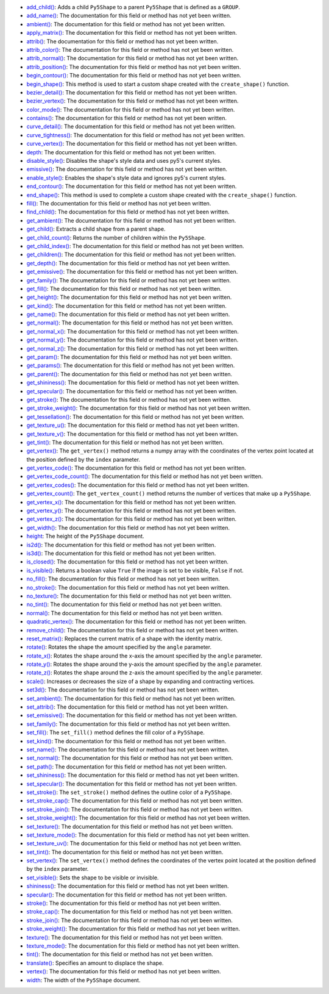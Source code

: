 * `add_child() <../py5shape_add_child/>`_: Adds a child ``Py5Shape`` to a parent ``Py5Shape`` that is defined as a ``GROUP``.
* `add_name() <../py5shape_add_name/>`_: The documentation for this field or method has not yet been written.
* `ambient() <../py5shape_ambient/>`_: The documentation for this field or method has not yet been written.
* `apply_matrix() <../py5shape_apply_matrix/>`_: The documentation for this field or method has not yet been written.
* `attrib() <../py5shape_attrib/>`_: The documentation for this field or method has not yet been written.
* `attrib_color() <../py5shape_attrib_color/>`_: The documentation for this field or method has not yet been written.
* `attrib_normal() <../py5shape_attrib_normal/>`_: The documentation for this field or method has not yet been written.
* `attrib_position() <../py5shape_attrib_position/>`_: The documentation for this field or method has not yet been written.
* `begin_contour() <../py5shape_begin_contour/>`_: The documentation for this field or method has not yet been written.
* `begin_shape() <../py5shape_begin_shape/>`_: This method is used to start a custom shape created with the ``create_shape()`` function.
* `bezier_detail() <../py5shape_bezier_detail/>`_: The documentation for this field or method has not yet been written.
* `bezier_vertex() <../py5shape_bezier_vertex/>`_: The documentation for this field or method has not yet been written.
* `color_mode() <../py5shape_color_mode/>`_: The documentation for this field or method has not yet been written.
* `contains() <../py5shape_contains/>`_: The documentation for this field or method has not yet been written.
* `curve_detail() <../py5shape_curve_detail/>`_: The documentation for this field or method has not yet been written.
* `curve_tightness() <../py5shape_curve_tightness/>`_: The documentation for this field or method has not yet been written.
* `curve_vertex() <../py5shape_curve_vertex/>`_: The documentation for this field or method has not yet been written.
* `depth <../py5shape_depth/>`_: The documentation for this field or method has not yet been written.
* `disable_style() <../py5shape_disable_style/>`_: Disables the shape's style data and uses py5's current styles.
* `emissive() <../py5shape_emissive/>`_: The documentation for this field or method has not yet been written.
* `enable_style() <../py5shape_enable_style/>`_: Enables the shape's style data and ignores py5's current styles.
* `end_contour() <../py5shape_end_contour/>`_: The documentation for this field or method has not yet been written.
* `end_shape() <../py5shape_end_shape/>`_: This method is used to complete a custom shape created with the ``create_shape()`` function.
* `fill() <../py5shape_fill/>`_: The documentation for this field or method has not yet been written.
* `find_child() <../py5shape_find_child/>`_: The documentation for this field or method has not yet been written.
* `get_ambient() <../py5shape_get_ambient/>`_: The documentation for this field or method has not yet been written.
* `get_child() <../py5shape_get_child/>`_: Extracts a child shape from a parent shape.
* `get_child_count() <../py5shape_get_child_count/>`_: Returns the number of children within the ``Py5Shape``.
* `get_child_index() <../py5shape_get_child_index/>`_: The documentation for this field or method has not yet been written.
* `get_children() <../py5shape_get_children/>`_: The documentation for this field or method has not yet been written.
* `get_depth() <../py5shape_get_depth/>`_: The documentation for this field or method has not yet been written.
* `get_emissive() <../py5shape_get_emissive/>`_: The documentation for this field or method has not yet been written.
* `get_family() <../py5shape_get_family/>`_: The documentation for this field or method has not yet been written.
* `get_fill() <../py5shape_get_fill/>`_: The documentation for this field or method has not yet been written.
* `get_height() <../py5shape_get_height/>`_: The documentation for this field or method has not yet been written.
* `get_kind() <../py5shape_get_kind/>`_: The documentation for this field or method has not yet been written.
* `get_name() <../py5shape_get_name/>`_: The documentation for this field or method has not yet been written.
* `get_normal() <../py5shape_get_normal/>`_: The documentation for this field or method has not yet been written.
* `get_normal_x() <../py5shape_get_normal_x/>`_: The documentation for this field or method has not yet been written.
* `get_normal_y() <../py5shape_get_normal_y/>`_: The documentation for this field or method has not yet been written.
* `get_normal_z() <../py5shape_get_normal_z/>`_: The documentation for this field or method has not yet been written.
* `get_param() <../py5shape_get_param/>`_: The documentation for this field or method has not yet been written.
* `get_params() <../py5shape_get_params/>`_: The documentation for this field or method has not yet been written.
* `get_parent() <../py5shape_get_parent/>`_: The documentation for this field or method has not yet been written.
* `get_shininess() <../py5shape_get_shininess/>`_: The documentation for this field or method has not yet been written.
* `get_specular() <../py5shape_get_specular/>`_: The documentation for this field or method has not yet been written.
* `get_stroke() <../py5shape_get_stroke/>`_: The documentation for this field or method has not yet been written.
* `get_stroke_weight() <../py5shape_get_stroke_weight/>`_: The documentation for this field or method has not yet been written.
* `get_tessellation() <../py5shape_get_tessellation/>`_: The documentation for this field or method has not yet been written.
* `get_texture_u() <../py5shape_get_texture_u/>`_: The documentation for this field or method has not yet been written.
* `get_texture_v() <../py5shape_get_texture_v/>`_: The documentation for this field or method has not yet been written.
* `get_tint() <../py5shape_get_tint/>`_: The documentation for this field or method has not yet been written.
* `get_vertex() <../py5shape_get_vertex/>`_: The ``get_vertex()`` method returns a numpy array with the coordinates of the vertex point located at the position defined by the ``index`` parameter.
* `get_vertex_code() <../py5shape_get_vertex_code/>`_: The documentation for this field or method has not yet been written.
* `get_vertex_code_count() <../py5shape_get_vertex_code_count/>`_: The documentation for this field or method has not yet been written.
* `get_vertex_codes() <../py5shape_get_vertex_codes/>`_: The documentation for this field or method has not yet been written.
* `get_vertex_count() <../py5shape_get_vertex_count/>`_: The ``get_vertex_count()`` method returns the number of vertices that make up a ``Py5Shape``.
* `get_vertex_x() <../py5shape_get_vertex_x/>`_: The documentation for this field or method has not yet been written.
* `get_vertex_y() <../py5shape_get_vertex_y/>`_: The documentation for this field or method has not yet been written.
* `get_vertex_z() <../py5shape_get_vertex_z/>`_: The documentation for this field or method has not yet been written.
* `get_width() <../py5shape_get_width/>`_: The documentation for this field or method has not yet been written.
* `height <../py5shape_height/>`_: The height of the ``Py5Shape`` document.
* `is2d() <../py5shape_is2d/>`_: The documentation for this field or method has not yet been written.
* `is3d() <../py5shape_is3d/>`_: The documentation for this field or method has not yet been written.
* `is_closed() <../py5shape_is_closed/>`_: The documentation for this field or method has not yet been written.
* `is_visible() <../py5shape_is_visible/>`_: Returns a boolean value ``True`` if the image is set to be visible, ``False`` if not.
* `no_fill() <../py5shape_no_fill/>`_: The documentation for this field or method has not yet been written.
* `no_stroke() <../py5shape_no_stroke/>`_: The documentation for this field or method has not yet been written.
* `no_texture() <../py5shape_no_texture/>`_: The documentation for this field or method has not yet been written.
* `no_tint() <../py5shape_no_tint/>`_: The documentation for this field or method has not yet been written.
* `normal() <../py5shape_normal/>`_: The documentation for this field or method has not yet been written.
* `quadratic_vertex() <../py5shape_quadratic_vertex/>`_: The documentation for this field or method has not yet been written.
* `remove_child() <../py5shape_remove_child/>`_: The documentation for this field or method has not yet been written.
* `reset_matrix() <../py5shape_reset_matrix/>`_: Replaces the current matrix of a shape with the identity matrix.
* `rotate() <../py5shape_rotate/>`_: Rotates the shape the amount specified by the ``angle`` parameter.
* `rotate_x() <../py5shape_rotate_x/>`_: Rotates the shape around the x-axis the amount specified by the ``angle`` parameter.
* `rotate_y() <../py5shape_rotate_y/>`_: Rotates the shape around the y-axis the amount specified by the ``angle`` parameter.
* `rotate_z() <../py5shape_rotate_z/>`_: Rotates the shape around the z-axis the amount specified by the ``angle`` parameter.
* `scale() <../py5shape_scale/>`_: Increases or decreases the size of a shape by expanding and contracting vertices.
* `set3d() <../py5shape_set3d/>`_: The documentation for this field or method has not yet been written.
* `set_ambient() <../py5shape_set_ambient/>`_: The documentation for this field or method has not yet been written.
* `set_attrib() <../py5shape_set_attrib/>`_: The documentation for this field or method has not yet been written.
* `set_emissive() <../py5shape_set_emissive/>`_: The documentation for this field or method has not yet been written.
* `set_family() <../py5shape_set_family/>`_: The documentation for this field or method has not yet been written.
* `set_fill() <../py5shape_set_fill/>`_: The ``set_fill()`` method defines the fill color of a ``Py5Shape``.
* `set_kind() <../py5shape_set_kind/>`_: The documentation for this field or method has not yet been written.
* `set_name() <../py5shape_set_name/>`_: The documentation for this field or method has not yet been written.
* `set_normal() <../py5shape_set_normal/>`_: The documentation for this field or method has not yet been written.
* `set_path() <../py5shape_set_path/>`_: The documentation for this field or method has not yet been written.
* `set_shininess() <../py5shape_set_shininess/>`_: The documentation for this field or method has not yet been written.
* `set_specular() <../py5shape_set_specular/>`_: The documentation for this field or method has not yet been written.
* `set_stroke() <../py5shape_set_stroke/>`_: The ``set_stroke()`` method defines the outline color of a ``Py5Shape``.
* `set_stroke_cap() <../py5shape_set_stroke_cap/>`_: The documentation for this field or method has not yet been written.
* `set_stroke_join() <../py5shape_set_stroke_join/>`_: The documentation for this field or method has not yet been written.
* `set_stroke_weight() <../py5shape_set_stroke_weight/>`_: The documentation for this field or method has not yet been written.
* `set_texture() <../py5shape_set_texture/>`_: The documentation for this field or method has not yet been written.
* `set_texture_mode() <../py5shape_set_texture_mode/>`_: The documentation for this field or method has not yet been written.
* `set_texture_uv() <../py5shape_set_texture_uv/>`_: The documentation for this field or method has not yet been written.
* `set_tint() <../py5shape_set_tint/>`_: The documentation for this field or method has not yet been written.
* `set_vertex() <../py5shape_set_vertex/>`_: The ``set_vertex()`` method defines the coordinates of the vertex point located at the position defined by the ``index`` parameter.
* `set_visible() <../py5shape_set_visible/>`_: Sets the shape to be visible or invisible.
* `shininess() <../py5shape_shininess/>`_: The documentation for this field or method has not yet been written.
* `specular() <../py5shape_specular/>`_: The documentation for this field or method has not yet been written.
* `stroke() <../py5shape_stroke/>`_: The documentation for this field or method has not yet been written.
* `stroke_cap() <../py5shape_stroke_cap/>`_: The documentation for this field or method has not yet been written.
* `stroke_join() <../py5shape_stroke_join/>`_: The documentation for this field or method has not yet been written.
* `stroke_weight() <../py5shape_stroke_weight/>`_: The documentation for this field or method has not yet been written.
* `texture() <../py5shape_texture/>`_: The documentation for this field or method has not yet been written.
* `texture_mode() <../py5shape_texture_mode/>`_: The documentation for this field or method has not yet been written.
* `tint() <../py5shape_tint/>`_: The documentation for this field or method has not yet been written.
* `translate() <../py5shape_translate/>`_: Specifies an amount to displace the shape.
* `vertex() <../py5shape_vertex/>`_: The documentation for this field or method has not yet been written.
* `width <../py5shape_width/>`_: The width of the ``Py5Shape`` document.
